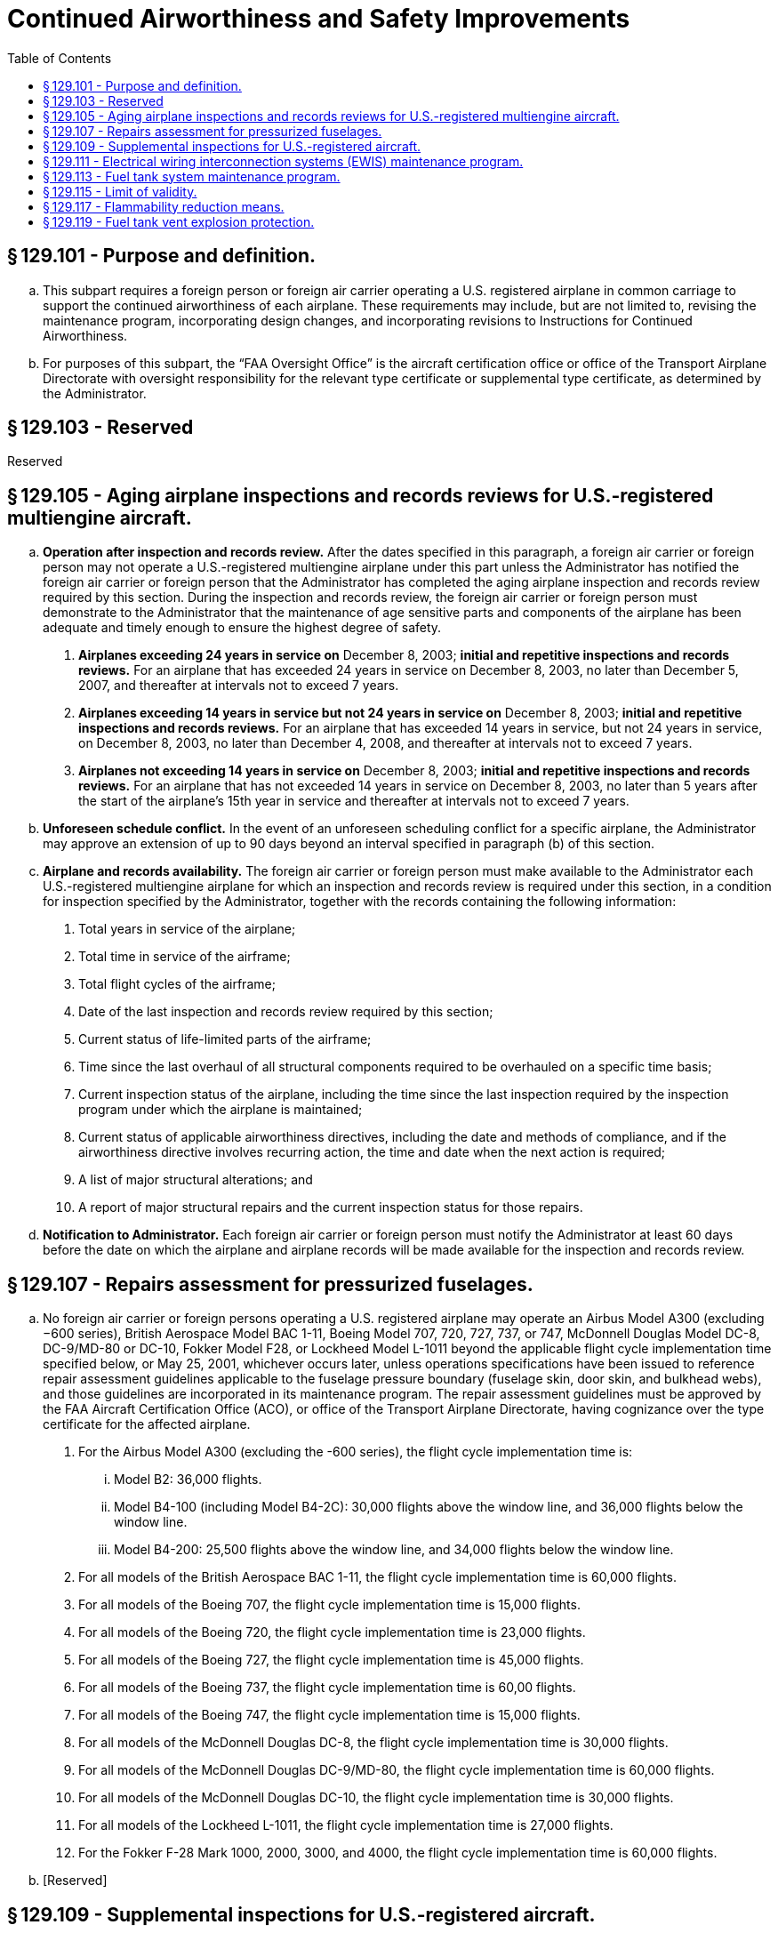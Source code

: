 # Continued Airworthiness and Safety Improvements
:toc:

## § 129.101 - Purpose and definition.

[loweralpha]
. This subpart requires a foreign person or foreign air carrier operating a U.S. registered airplane in common carriage to support the continued airworthiness of each airplane. These requirements may include, but are not limited to, revising the maintenance program, incorporating design changes, and incorporating revisions to Instructions for Continued Airworthiness.
. For purposes of this subpart, the “FAA Oversight Office” is the aircraft certification office or office of the Transport Airplane Directorate with oversight responsibility for the relevant type certificate or supplemental type certificate, as determined by the Administrator.

## § 129.103 - Reserved


Reserved

## § 129.105 - Aging airplane inspections and records reviews for U.S.-registered multiengine aircraft.

[loweralpha]
. *Operation after inspection and records review.* After the dates specified in this paragraph, a foreign air carrier or foreign person may not operate a U.S.-registered multiengine airplane under this part unless the Administrator has notified the foreign air carrier or foreign person that the Administrator has completed the aging airplane inspection and records review required by this section. During the inspection and records review, the foreign air carrier or foreign person must demonstrate to the Administrator that the maintenance of age sensitive parts and components of the airplane has been adequate and timely enough to ensure the highest degree of safety.
[arabic]
.. *Airplanes exceeding 24 years in service on* December 8, 2003; *initial and repetitive inspections and records reviews.* For an airplane that has exceeded 24 years in service on December 8, 2003, no later than December 5, 2007, and thereafter at intervals not to exceed 7 years.
              
.. *Airplanes exceeding 14 years in service but not 24 years in service on* December 8, 2003; *initial and repetitive inspections and records reviews.* For an airplane that has exceeded 14 years in service, but not 24 years in service, on December 8, 2003, no later than December 4, 2008, and thereafter at intervals not to exceed 7 years.
.. *Airplanes not exceeding 14 years in service on* December 8, 2003; *initial and repetitive inspections and records reviews.* For an airplane that has not exceeded 14 years in service on December 8, 2003, no later than 5 years after the start of the airplane's 15th year in service and thereafter at intervals not to exceed 7 years.
. *Unforeseen schedule conflict.* In the event of an unforeseen scheduling conflict for a specific airplane, the Administrator may approve an extension of up to 90 days beyond an interval specified in paragraph (b) of this section.
. *Airplane and records availability.* The foreign air carrier or foreign person must make available to the Administrator each U.S.-registered multiengine airplane for which an inspection and records review is required under this section, in a condition for inspection specified by the Administrator, together with the records containing the following information:
[arabic]
.. Total years in service of the airplane;
.. Total time in service of the airframe;
.. Total flight cycles of the airframe;
.. Date of the last inspection and records review required by this section;
.. Current status of life-limited parts of the airframe;
.. Time since the last overhaul of all structural components required to be overhauled on a specific time basis;
.. Current inspection status of the airplane, including the time since the last inspection required by the inspection program under which the airplane is maintained;
.. Current status of applicable airworthiness directives, including the date and methods of compliance, and if the airworthiness directive involves recurring action, the time and date when the next action is required;
.. A list of major structural alterations; and
.. A report of major structural repairs and the current inspection status for those repairs.
. *Notification to Administrator.* Each foreign air carrier or foreign person must notify the Administrator at least 60 days before the date on which the airplane and airplane records will be made available for the inspection and records review.

## § 129.107 - Repairs assessment for pressurized fuselages.

[loweralpha]
. No foreign air carrier or foreign persons operating a U.S. registered airplane may operate an Airbus Model A300 (excluding −600 series), British Aerospace Model BAC 1-11, Boeing Model 707, 720, 727, 737, or 747, McDonnell Douglas Model DC-8, DC-9/MD-80 or DC-10, Fokker Model F28, or Lockheed Model L-1011 beyond the applicable flight cycle implementation time specified below, or May 25, 2001, whichever occurs later, unless operations specifications have been issued to reference repair assessment guidelines applicable to the fuselage pressure boundary (fuselage skin, door skin, and bulkhead webs), and those guidelines are incorporated in its maintenance program. The repair assessment guidelines must be approved by the FAA Aircraft Certification Office (ACO), or office of the Transport Airplane Directorate, having cognizance over the type certificate for the affected airplane.
[arabic]
.. For the Airbus Model A300 (excluding the -600 series), the flight cycle implementation time is:
[lowerroman]
... Model B2: 36,000 flights.
... Model B4-100 (including Model B4-2C): 30,000 flights above the window line, and 36,000 flights below the window line.
... Model B4-200: 25,500 flights above the window line, and 34,000 flights below the window line.
.. For all models of the British Aerospace BAC 1-11, the flight cycle implementation time is 60,000 flights.
              
.. For all models of the Boeing 707, the flight cycle implementation time is 15,000 flights.
.. For all models of the Boeing 720, the flight cycle implementation time is 23,000 flights.
.. For all models of the Boeing 727, the flight cycle implementation time is 45,000 flights.
.. For all models of the Boeing 737, the flight cycle implementation time is 60,00 flights.
.. For all models of the Boeing 747, the flight cycle implementation time is 15,000 flights.
.. For all models of the McDonnell Douglas DC-8, the flight cycle implementation time is 30,000 flights.
.. For all models of the McDonnell Douglas DC-9/MD-80, the flight cycle implementation time is 60,000 flights.
.. For all models of the McDonnell Douglas DC-10, the flight cycle implementation time is 30,000 flights.
.. For all models of the Lockheed L-1011, the flight cycle implementation time is 27,000 flights.
.. For the Fokker F-28 Mark 1000, 2000, 3000, and 4000, the flight cycle implementation time is 60,000 flights.
. [Reserved]

## § 129.109 - Supplemental inspections for U.S.-registered aircraft.

[loweralpha]
. *Applicability.* This section applies to U.S.-registered, transport category, turbine powered airplanes with a type certificate issued after January 1, 1958 that as a result of original type certification or later increase in capacity have—
[arabic]
.. A maximum type certificated passenger seating capacity of 30 or more; or
.. A maximum payload capacity of 7,500 pounds or more.
. *General requirements.* After December 20, 2010, a certificate holder may not operate an airplane under this part unless the following requirements have been met:
[arabic]
.. *Baseline Structure.* The certificate holder's maintenance program for the airplane includes FAA-approved damage-tolerance-based inspections and procedures for airplane structure susceptible to fatigue cracking that could contribute to a catastrophic failure. For the purpose of this section, this structure is termed “fatigue critical structure.”
.. *Adverse effects of repairs, alterations, and modifications.* The maintenance program for the airplane includes a means for addressing the adverse effects repairs, alterations, and modifications may have on fatigue critical structure and on inspections required by paragraph (b)(1) of this section. The means for addressing these adverse effects must be approved by the FAA Oversight Office.
.. *Changes to maintenance program.* The changes made to the maintenance program required by paragraph (b)(1) and (b)(2) of this section, and any later revisions to these changes, must be submitted to the Principal Maintenance Inspector for review and approval.

## § 129.111 - Electrical wiring interconnection systems (EWIS) maintenance program.

[loweralpha]
. Except as provided in paragraph (f) of this section, this section applies to transport category, turbine-powered airplanes with a type certificate issued after January 1, 1958, that, as a result of original type certification or later increase in capacity, have—
[arabic]
.. A maximum type-certificated passenger capacity of 30 or more, or
.. A maximum payload capacity of 7500 pounds or more.
. After March 10, 2011, no foreign person or foreign air carrier may operate a U.S.-registered airplane identified in paragraph (a) of this section unless the maintenance program for that airplane includes inspections and procedures for EWIS.
. The proposed EWIS maintenance program changes must be based on EWIS Instructions for Continued Airworthiness (ICA) that have been developed in accordance with the provisions of Appendix H of part 25 of this chapter applicable to each affected airplane (including those ICA developed for supplemental type certificates installed on each airplane) and that have been approved by the FAA Oversight Office.
[arabic]
.. For airplanes subject to § 26.11 of this chapter, the EWIS ICA must comply with paragraphs H25.5(a)(1) and (b).
.. For airplanes subject to § 25.1729 of this chapter, the EWIS ICA must comply with paragraph H25.4 and all of paragraph H25.5.
. After March 10, 2011, before returning a U.S.-registered airplane to service after any alterations for which EWIS ICA are developed, the foreign person or foreign air carrier must include in the maintenance program for that airplane inspections and procedures for EWIS based on those ICA.
. The EWIS maintenance program changes identified in paragraphs (c) and (d) of this section and any later EWIS revisions must be submitted to the Principal Inspector or Flight Standards International Field Office responsible for review and approval.
. This section does not apply to the following airplane models:
[arabic]
.. Lockheed L-188
.. Bombardier CL-44
.. Mitsubishi YS-11
.. British Aerospace BAC 1-11
.. Concorde
.. deHavilland D.H. 106 Comet 4C
.. VFW-Vereinigte Flugtechnische Werk VFW-614
.. Illyushin Aviation IL 96T
.. Bristol Aircraft Britannia 305
.. Handley Page Herald Type 300
.. Avions Marcel Dassault—Breguet Aviation Mercure 100C
.. Airbus Caravelle
.. Lockheed L-300

## § 129.113 - Fuel tank system maintenance program.

[loweralpha]
. Except as provided in paragraph (g) of this section, this section applies to transport category, turbine-powered airplanes with a type certificate issued after January 1, 1958, that, as a result of original type certification or later increase in capacity, have—
[arabic]
.. A maximum type-certificated passenger capacity of 30 or more, or
.. A maximum payload capacity of 7500 pounds or more.
. For each U.S.-registered airplane on which an auxiliary fuel tank is installed under a field approval, before June 16, 2008, the foreign person or foreign air carrier operating the airplane must submit to the FAA Oversight Office proposed maintenance instructions for the tank that meet the requirements of Special Federal Aviation Regulation No. 88 (SFAR 88) of this chapter.
. After December 16, 2008, no foreign person or foreign air carrier may operate a U.S.-registered airplane identified in paragraph (a) of this section unless the maintenance program for that airplane has been revised to include applicable inspections, procedures, and limitations for fuel tank systems.
. The proposed fuel tank system maintenance program revisions must be based on fuel tank system Instructions for Continued Airworthiness (ICA) that have been developed in accordance with the applicable provisions of SFAR 88 of this chapter or § 25.1529 and part 25, Appendix H, of this chapter, in effect on June 6, 2001 (including those developed for auxiliary fuel tanks, if any, installed under supplemental type certificates or other design approval) and that have been approved by the FAA Oversight Office.
. After December 16, 2008, before returning a U.S.-registered airplane to service after any alteration for which fuel tank ICA are developed under SFAR 88, or under § 25.1529 in effect on June 6, 2001, the foreign person or foreign air carrier must include in the maintenance program for the airplane inspections and procedures for the fuel tank system based on those ICA.
. The fuel tank system maintenance program changes identified in paragraphs (d) and (e) of this section and any later fuel tank system revisions must be submitted to the Principal Inspector or Flight Standards International Field Office responsible for review and approval.
. This section does not apply to the following airplane models:
[arabic]
.. Bombardier CL-44
.. Concorde
.. deHavilland D.H. 106 Comet 4C
.. VFW-Vereinigte Flugtechnische Werk VFW-614
              
.. Illyushin Aviation IL 96T
.. Bristol Aircraft Britannia 305
.. Handley Page Herald Type 300
.. Avions Marcel Dassault—Breguet Aviation Mercure 100C
.. Airbus Caravelle
.. Lockheed L-300

## § 129.115 - Limit of validity.

[loweralpha]
. *Applicability.* This section applies to foreign air carriers or foreign persons operating any U.S.-registered transport category, turbine-powered airplane with a maximum takeoff gross weight greater than 75,000 pounds and a type certificate issued after January 1, 1958, regardless of whether the maximum takeoff gross weight is a result of an original type certificate or a later design change. This section also applies to foreign air carriers or foreign persons operating any other U.S.-registered transport category, turbine-powered airplane with a type certificate issued after January 1, 1958, regardless of the maximum takeoff gross weight, for which a limit of validity of the engineering data that supports the structural maintenance program (hereafter referred to as LOV) is required in accordance with § 25.571 or § 26.21 of this chapter after January 14, 2011.
. *Limit of validity.* No foreign air carrier or foreign person may operate a U.S.-registered airplane identified in paragraph (a) of this section after the applicable date identified in Table 1 of this section, unless an Airworthiness Limitations section (ALS) approved under Appendix H to part 25 or § 26.21 of this chapter is incorporated into its maintenance program. The ALS must—
[arabic]
.. Include an LOV approved under § 25.571 or § 26.21 of this chapter, as applicable, except as provided in paragraph (f) of this section; and
.. Be clearly distinguishable within its maintenance program.
. *Operation of airplanes excluded from § 26.21.* No certificate holder may operate an airplane identified in § 26.21(g) of this chapter after July 14, 2013, unless an ALS approved under Appendix H to part 25 or § 26.21 of this chapter is incorporated into its maintenance program. The ALS must—
[arabic]
.. Include an LOV approved under § 25.571 or § 26.21 of this chapter, as applicable, except as provided in paragraph (f) of this section; and
.. Be clearly distinguishable within its maintenance program
. *Extended limit of validity.* No foreign air carrier or foreign person may operate an airplane beyond the LOV or extended LOV specified in paragraph (b)(1), (c), (d), or (f) of this section, as applicable, unless the following conditions are met:
[arabic]
.. An ALS must be incorporated into its maintenance program that—
[lowerroman]
... Includes an extended LOV and any widespread fatigue damage airworthiness limitation items (ALIs) approved under § 26.23 of this chapter; and
... Is approved under § 26.23 of this chapter;
.. The extended LOV and the airworthiness limitation items pertaining to widespread fatigue damage must be clearly distinguishable within its maintenance program.
. *Principal Maintenance Inspector approval.* Foreign air carriers or foreign persons must submit the maintenance program revisions required by paragraphs (b), (c), and (d) of this section to the Principal Maintenance Inspector or Flight Standards International Field Office for review and approval.
. *Exception.* For any airplane for which an LOV has not been approved as of the applicable compliance date specified in paragraph (c) or Table 1 of this section, instead of including an approved LOV in the ALS, an operator must include the applicable default LOV specified in Table 1 or Table 2 of this section, as applicable, in the ALS.

## § 129.117 - Flammability reduction means.

[loweralpha]
. *Applicability.* Except as provided in paragraph (o) of this section, this section applies to U.S.-registered transport category, turbine-powered airplanes with a type certificate issued after January 1, 1958, that as a result of original type certification or later increase in capacity have:
[arabic]
.. A maximum type-certificated passenger capacity of 30 or more, or
.. A maximum payload capacity of 7,500 pounds or more.
. *New Production Airplanes.* Except in accordance with § 129.14, no foreign air carrier or foreign person may operate an airplane identified in Table 1 of this section (including all-cargo airplanes) for which application is made for original certificate of airworthiness or export airworthiness approval after December 27, 2010 unless an Ignition Mitigation Means (IMM) or Flammability Reduction Means (FRM) meeting the requirements of § 26.33 of this chapter is operational.
. *Auxiliary Fuel Tanks.* After the applicable date stated in paragraph (e) of this section, no foreign air carrier or foreign person may operate any airplane subject § 26.33 of this chapter that has an Auxiliary Fuel Tank installed pursuant to a field approval, unless the following requirements are met:
[arabic]
.. The foreign air carrier or foreign person complies with 14 CFR 26.35 by the applicable date stated in that section.
.. The foreign air carrier or foreign person installs Flammability Impact Mitigation Means (FIMM), if applicable, that are approved by the FAA Oversight Office.
.. Except in accordance with § 129.14, the FIMM, if applicable, are operational.
. *Retrofit.* After the dates specified in paragraph (e) of this section, no foreign air carrier or foreign person may operate an airplane to which this section applies unless the requirements of paragraphs (d)(1) and (d)(2) of this section are met.
[arabic]
.. IMM, FRM or FIMM, if required by §§ 26.33, 26.35, or 26.37 of this chapter, that are approved by the FAA Oversight Office, are installed within the compliance times specified in paragraph (e) of this section.
.. Except in accordance with § 129.14, the IMM, FRM or FIMM, as applicable, are operational.
. *Compliance Times.* Except as provided in paragraphs (k) and (l) of this section, the installations required by paragraph (d) of this section must be accomplished no later than the applicable dates specified in paragraph (e)(1) or (e)(2) of this section.
[arabic]
.. Fifty percent of each foreign air carrier or foreign person's fleet identified in paragraph (d)(1) of this section must be modified no later than December 26, 2014.
.. One hundred percent of each foreign air carrier or foreign person's fleet of airplanes subject to paragraph (d)(1) or this section must be modified no later than December 26, 2017.
.. For those foreign air carriers or foreign persons that have only one airplane for a model identified in Table 1, the airplane must be modified no later than December 26, 2017.
. *Compliance after Installation.* Except in accordance with § 129.14, no person may—
[arabic]
.. Operate an airplane on which IMM or FRM has been installed before the dates specified in paragraph (e) of this section unless the IMM or FRM is operational.
.. Deactivate or remove an IMM or FRM once installed unless it is replaced by a means that complies with paragraph (d) of this section.
. *Maintenance Program Revisions.* No foreign air carrier or foreign person may operate an airplane for which airworthiness limitations have been approved by the FAA Oversight Office in accordance with §§ 26.33, 26.35, or 26.37 of this chapter after the airplane is modified in accordance with paragraph (d) of this section unless the maintenance program for that airplane is revised to include those applicable airworthiness limitations.
. After the maintenance program is revised as required by paragraph (g) of this section, before returning an airplane to service after any alteration for which airworthiness limitations are required by §§ 25.981, 26.33, 26.35, or 26.37 of this chapter, the foreign person or foreign air carrier must revise the maintenance program for the airplane to include those airworthiness limitations.
[lowerroman]
.. The maintenance program changes identified in paragraphs (g) and (h) of this section must be submitted to the operator's assigned Flight Standards Office or Principal Inspector for review and approval prior to incorporation.

(j) The requirements of paragraph (d) of this section do not apply to airplanes operated in all-cargo service, but those airplanes are subject to paragraph (f) of this section.

(k) The compliance dates specified in paragraph (e) of this section may be extended by one year, provided that—

[arabic]
. No later than March 26, 2009, the foreign air carrier or foreign person notifies its assigned Flight Standards Office or Principal Inspector that it intends to comply with this paragraph;
. No later than June 24, 2009, the foreign air carrier or foreign person applies for an amendment to its operations specifications in accordance with § 129.11 to include a requirement for the airplane models specified in Table 2 of this section to use ground air conditioning systems for actual gate times of more than 30 minutes, when available at the gate and operational, whenever the ambient temperature exceeds 60 degrees Fahrenheit; and
. Thereafter, the certificate holder uses ground air conditioning systems as described in paragraph (k)(2) of this section on each airplane subject to the extension.

(l) For any foreign air carrier or foreign person for which the operating certificate is issued after December 26, 2008, the compliance date specified in paragraph (e) of this section may be extended by one year, provided that the foreign air carrier or foreign person meets the requirements of paragraph (k)(2) of this section when its initial operations specifications are issued and, thereafter, uses ground air conditioning systems as described in paragraph (k)(2) of this section on each airplane subject to the extension.

(m) After the date by which any person is required by this section to modify 100 percent of the affected fleet, no person may operate in passenger service any airplane model specified in Table 2 of this section unless the airplane has been modified to comply with § 26.33(c) of this chapter.

(n) No foreign air carrier or foreign person may operate any airplane on which an auxiliary fuel tank is installed after December 26, 2017 unless the FAA has certified the tank as compliant with § 25.981 of this chapter, in effect on December 26, 2008.

(o) *Exclusions.* The requirements of this section do not apply to the following airplane models:

[arabic]
. Convair CV-240, 340, 440, including turbine powered conversions.
. Lockheed L-188 Electra.
. Vickers VC-10.
. Douglas DC-3, including turbine powered conversions.
. Bombardier CL-44.
. Mitsubishi YS-11.
. BAC 1-11.
. Concorde.
. deHavilland D.H. 106 Comet 4C.
. VFW—Vereinigte Flugtechnische VFW-614.
. Illyushin Aviation IL 96T.
. Bristol Aircraft Britannia 305.
. Handley Page Herald Type 300.
. Avions Marcel Dassault—Breguet Aviation Mercure 100C.
. Airbus Caravelle.
. Fokker F-27/Fairchild Hiller FH-227.
. Lockheed L-300.

## § 129.119 - Fuel tank vent explosion protection.

[loweralpha]
. *Applicability.* This section applies to transport category, turbine-powered airplanes with a type certificate issued after January 1, 1958, that have:
[arabic]
.. A maximum type-certificated passenger capacity of 30 or more; or
.. A maximum payload capacity of 7,500 pounds or more.
. *New production airplanes.* No certificate holder may operate an airplane for which the State of Manufacture issued the original certificate of airworthiness or export airworthiness approval after August 23, 2018 unless means, approved by the Administrator, to prevent fuel tank explosions caused by propagation of flames from outside the fuel tank vents into the fuel tank vapor spaces are installed and operational.

